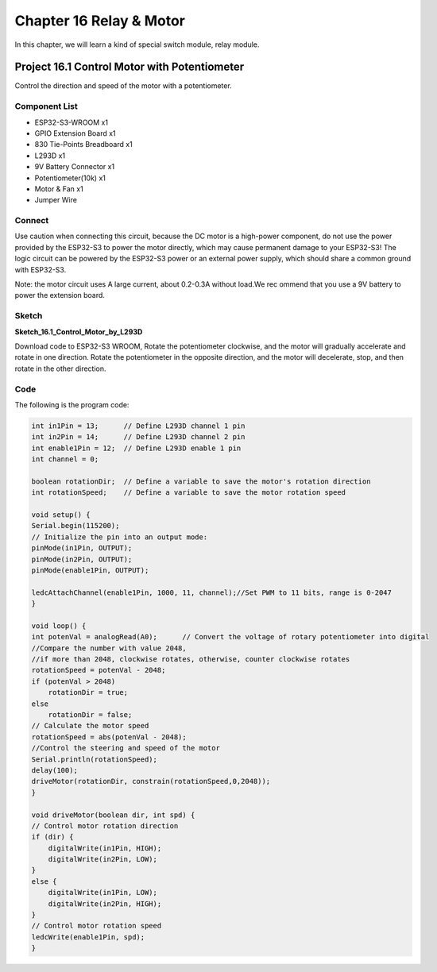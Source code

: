Chapter 16 Relay & Motor
=========================
In this chapter, we will learn a kind of special switch module, relay module.

Project 16.1 Control Motor with Potentiometer
------------------------------------------------
Control the direction and speed of the motor with a potentiometer.

Component List
^^^^^^^^^^^^^^^
- ESP32-S3-WROOM x1
- GPIO Extension Board x1
- 830 Tie-Points Breadboard x1
- L293D x1
- 9V Battery Connector x1
- Potentiometer(10k) x1
- Motor & Fan x1
- Jumper Wire

Connect
^^^^^^^^^^^
Use caution when connecting this circuit, because the DC motor is a high-power 
component, do not use the power provided by the ESP32-S3 to power the motor directly, 
which may cause permanent damage to your ESP32-S3! The logic circuit can be powered 
by the ESP32-S3 power or an external power supply, which should share a common 
ground with ESP32-S3.

.. image:: img/connect/16.png

Note: the motor circuit uses A large current, about 0.2-0.3A without load.We rec
ommend that you use a 9V battery to power the extension board.

Sketch
^^^^^^^
**Sketch_16.1_Control_Motor_by_L293D**

.. image:: img/software/16.1.png

Download code to ESP32-S3 WROOM, Rotate the potentiometer clockwise, and the motor 
will gradually accelerate and rotate in one direction. Rotate the potentiometer in 
the opposite direction, and the motor will decelerate, stop, and then rotate in 
the other direction.

.. image:: img/phenomenon/16.1.png

Code
^^^^^^
The following is the program code:

.. code-block:: C

    int in1Pin = 13;      // Define L293D channel 1 pin
    int in2Pin = 14;      // Define L293D channel 2 pin
    int enable1Pin = 12;  // Define L293D enable 1 pin
    int channel = 0;

    boolean rotationDir;  // Define a variable to save the motor's rotation direction
    int rotationSpeed;    // Define a variable to save the motor rotation speed

    void setup() {
    Serial.begin(115200);
    // Initialize the pin into an output mode:
    pinMode(in1Pin, OUTPUT);
    pinMode(in2Pin, OUTPUT);
    pinMode(enable1Pin, OUTPUT);

    ledcAttachChannel(enable1Pin, 1000, 11, channel);//Set PWM to 11 bits, range is 0-2047
    }

    void loop() {
    int potenVal = analogRead(A0);      // Convert the voltage of rotary potentiometer into digital
    //Compare the number with value 2048, 
    //if more than 2048, clockwise rotates, otherwise, counter clockwise rotates
    rotationSpeed = potenVal - 2048;
    if (potenVal > 2048)
        rotationDir = true;
    else
        rotationDir = false;
    // Calculate the motor speed
    rotationSpeed = abs(potenVal - 2048);
    //Control the steering and speed of the motor
    Serial.println(rotationSpeed);
    delay(100);
    driveMotor(rotationDir, constrain(rotationSpeed,0,2048));
    }

    void driveMotor(boolean dir, int spd) {
    // Control motor rotation direction
    if (dir) {
        digitalWrite(in1Pin, HIGH);
        digitalWrite(in2Pin, LOW);
    }
    else {
        digitalWrite(in1Pin, LOW);
        digitalWrite(in2Pin, HIGH);
    }
    // Control motor rotation speed
    ledcWrite(enable1Pin, spd);
    }



